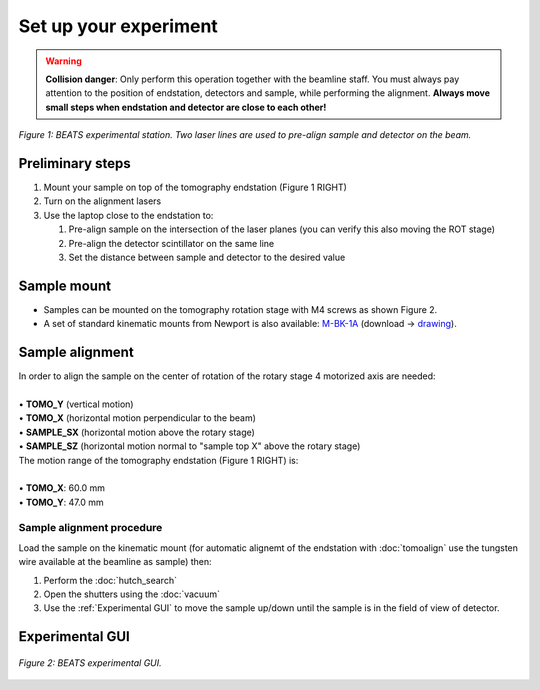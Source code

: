 Set up your experiment
======================

.. warning::
	**Collision danger**: Only perform this operation together with the beamline staff. You must always pay attention to the position of endstation, detectors and sample, while performing the alignment. **Always move small steps when endstation and detector are close to each other!** 

.. figure:: /img/beats_endstation1.jpg
	:align: center
	:alt: BEATS experimental station

	*Figure 1: BEATS experimental station. Two laser lines are used to pre-align sample and detector on the beam.*

Preliminary steps
-----------------

#. Mount your sample on top of the tomography endstation (Figure 1 RIGHT)
#. Turn on the alignment lasers
#. Use the laptop close to the endstation to:

   #. Pre-align sample on the intersection of the laser planes (you can verify this also moving the ROT stage)
   #. Pre-align the detector scintillator on the same line
   #. Set the distance between sample and detector to the desired value

Sample mount
------------

* Samples can be mounted on the tomography rotation stage with M4 screws as shown Figure 2.

* A set of standard kinematic mounts from Newport is also available: `M-BK-1A <https://www.newport.com/p/M-BK-1A>`_ (download -> `drawing <https://www.newport.com/medias/sys_master/images/images/h7a/h3c/8933922308126/BK-1-S.pdf>`_).

.. figure:: /img/beats_sample_mount.png
    :align: center
    :alt: Sample mounting at BEATS

	*Figure 2: (LEFT) Detail of sample tomography stage. (RIGHT) The sample plate has 9 M4 holes that can be used for custom sample support.*

Sample alignment
----------------

| In order to align the sample on the center of rotation of the rotary stage 4 motorized axis are needed:
|
| • **TOMO_Y** (vertical motion)
| • **TOMO_X** (horizontal motion perpendicular to the beam)
| • **SAMPLE_SX** (horizontal motion above the rotary stage)
| • **SAMPLE_SZ** (horizontal motion normal to "sample top X" above the rotary stage)

| The motion range of the tomography endstation (Figure 1 RIGHT) is:
|
| • **TOMO_X**: 60.0 mm
| • **TOMO_Y**: 47.0 mm

Sample alignment procedure
~~~~~~~~~~~~~~~~~~~~~~~~~~

Load the sample on the kinematic mount (for automatic alignemt of the endstation with :doc:`tomoalign` use the tungsten wire available at the beamline as sample) then:

#. Perform the :doc:`hutch_search`
#. Open the shutters using the :doc:`vacuum`
#. Use the :ref:`Experimental GUI` to move the sample up/down until the sample is in the field of view of detector.

Experimental GUI
----------------

.. figure:: /img/exp_gui.png
	:align: center
	:alt: BEATS experimental GUI

	*Figure 2: BEATS experimental GUI.*